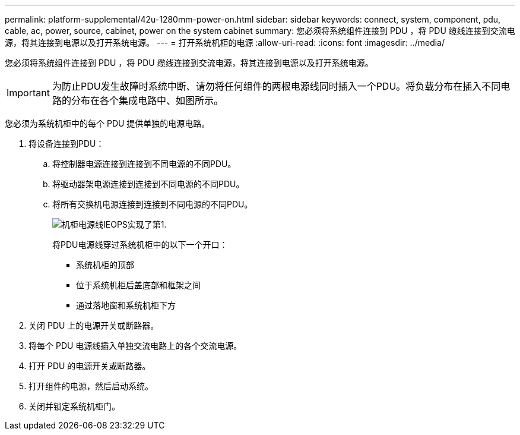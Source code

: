 ---
permalink: platform-supplemental/42u-1280mm-power-on.html 
sidebar: sidebar 
keywords: connect, system, component, pdu, cable, ac, power, source, cabinet, power on the system cabinet 
summary: 您必须将系统组件连接到 PDU ，将 PDU 缆线连接到交流电源，将其连接到电源以及打开系统电源。 
---
= 打开系统机柜的电源
:allow-uri-read: 
:icons: font
:imagesdir: ../media/


[role="lead"]
您必须将系统组件连接到 PDU ，将 PDU 缆线连接到交流电源，将其连接到电源以及打开系统电源。


IMPORTANT: 为防止PDU发生故障时系统中断、请勿将任何组件的两根电源线同时插入一个PDU。将负载分布在插入不同电路的分布在各个集成电路中、如图所示。

您必须为系统机柜中的每个 PDU 提供单独的电源电路。

. 将设备连接到PDU：
+
.. 将控制器电源连接到连接到不同电源的不同PDU。
.. 将驱动器架电源连接到连接到不同电源的不同PDU。
.. 将所有交换机电源连接到连接到不同电源的不同PDU。
+
image::../media/cabinet_power_cabling_IEOPS-1320.svg[机柜电源线IEOPS实现了第1.]

+
将PDU电源线穿过系统机柜中的以下一个开口：

+
*** 系统机柜的顶部
*** 位于系统机柜后盖底部和框架之间
*** 通过落地窗和系统机柜下方




. 关闭 PDU 上的电源开关或断路器。
. 将每个 PDU 电源线插入单独交流电路上的各个交流电源。
. 打开 PDU 的电源开关或断路器。
. 打开组件的电源，然后启动系统。
. 关闭并锁定系统机柜门。

